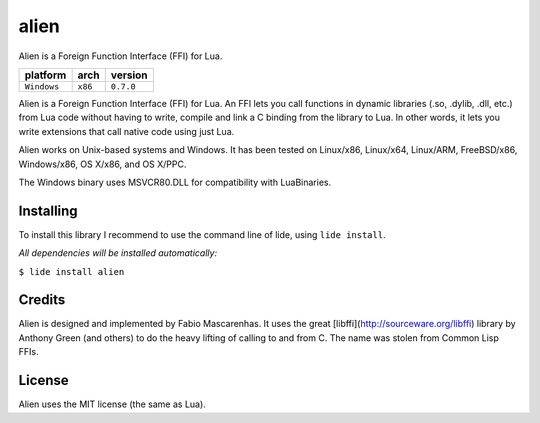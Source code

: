 .. _dcanoh: http://github.com/lidesdk/repos/dcanoh.rst>`.


alien
=====

Alien is a Foreign Function Interface (FFI) for Lua.

===============  ==========  ==============
  platform          arch        version
===============  ==========  ==============
  ``Windows``      ``x86``      ``0.7.0``
===============  ==========  ==============

Alien is a Foreign Function Interface (FFI) for Lua. An FFI lets you
call functions in dynamic libraries (.so, .dylib, .dll, etc.) from Lua
code without having to write, compile and link a C binding from the
library to Lua. In other words, it lets you write extensions that call
native code using just Lua.

Alien works on Unix-based systems and Windows. It has been tested on
Linux/x86, Linux/x64, Linux/ARM, FreeBSD/x86, Windows/x86, OS X/x86,
and OS X/PPC.

The Windows binary uses MSVCR80.DLL for compatibility with LuaBinaries.


Installing
^^^^^^^^^^

To install this library I recommend to use the command line of lide, using ``lide install``.

*All dependencies will be installed automatically:*

``$ lide install alien``


Credits
^^^^^^^

Alien is designed and implemented by Fabio Mascarenhas. It uses the
great [libffi](http://sourceware.org/libffi)
library by Anthony Green (and others) to do the heavy lifting of calling
to and from C. The name was stolen from Common Lisp FFIs.

License
^^^^^^^

Alien uses the MIT license (the same as Lua).